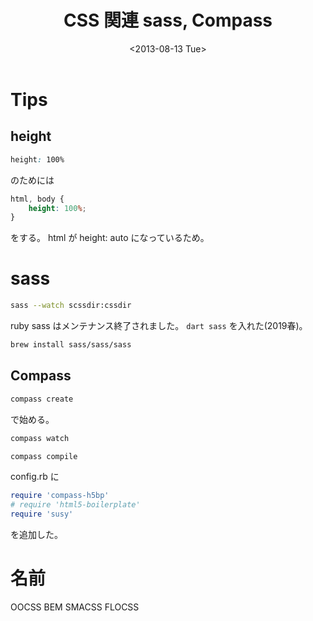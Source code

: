 #+title: CSS 関連 sass, Compass
#+tags: css sass scss compass
#+date: <2013-08-13 Tue>

* Tips
** height

#+BEGIN_SRC css
height: 100%
#+END_SRC

のためには
#+BEGIN_SRC css
  html, body {
      height: 100%;
  }
#+END_SRC
をする。
html が height: auto になっているため。

* sass
#+BEGIN_SRC sh
sass --watch scssdir:cssdir
#+END_SRC

ruby sass はメンテナンス終了されました。 =dart sass= を入れた(2019春)。
#+begin_src sh
brew install sass/sass/sass
#+end_src

** Compass

#+begin_src sh
compass create
#+end_src
で始める。

#+begin_src sh
compass watch
#+end_src

#+begin_src sh
compass compile
#+end_src


config.rb に

#+BEGIN_SRC ruby
require 'compass-h5bp'
# require 'html5-boilerplate'
require 'susy'
#+END_SRC

を追加した。

* 名前
OOCSS
BEM
SMACSS
FLOCSS

